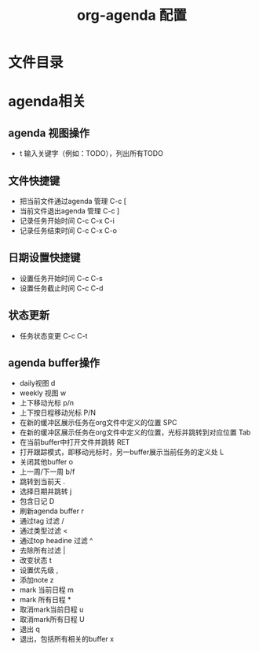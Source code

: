 #+TITLE:      org-agenda 配置

* 目录                                                    :TOC_4_gh:noexport:
- [[#文件目录][文件目录]]
- [[#agenda相关][agenda相关]]
  - [[#agenda-视图操作][agenda 视图操作]]
  - [[#文件快捷键][文件快捷键]]
  - [[#日期设置快捷键][日期设置快捷键]]
  - [[#状态更新][状态更新]]
  - [[#agenda-buffer操作][agenda buffer操作]]

* 文件目录

* agenda相关
** agenda 视图操作
+ t 输入关键字（例如：TODO），列出所有TODO
** 文件快捷键
+ 把当前文件通过agenda 管理  C-c [
+ 当前文件退出agenda 管理  C-c ]
+ 记录任务开始时间  C-c C-x C-i
+ 记录任务结束时间  C-c C-x C-o
** 日期设置快捷键
+ 设置任务开始时间 C-c C-s
+ 设置任务截止时间 C-c C-d
** 状态更新
+ 任务状态变更 C-c C-t
** agenda buffer操作
+ daily视图 d
+ weekly 视图 w
+ 上下移动光标 p/n
+ 上下按日程移动光标 P/N
+ 在新的缓冲区展示任务在org文件中定义的位置 SPC
+ 在新的缓冲区展示任务在org文件中定义的位置，光标并跳转到对应位置 Tab
+ 在当前buffer中打开文件并跳转 RET
+ 打开跟踪模式，即移动光标时，另一buffer展示当前任务的定义处 L
+ 关闭其他buffer o
+ 上一周/下一周 b/f
+ 跳转到当前天 .
+ 选择日期并跳转 j
+ 包含日记 D
+ 刷新agenda buffer r
+ 通过tag 过滤 /
+ 通过类型过滤 <
+ 通过top headine 过滤 ^
+ 去除所有过滤 |
+ 改变状态 t
+ 设置优先级 ,
+ 添加note z
+ mark 当前日程 m
+ mark 所有日程 *
+ 取消mark当前日程 u
+ 取消mark所有日程 U
+ 退出 q
+ 退出，包括所有相关的buffer x
